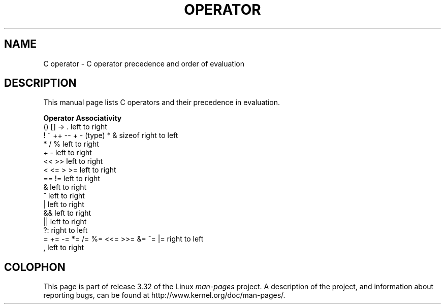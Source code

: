.\" Copyright (c) 1989, 1990, 1993
.\"	The Regents of the University of California.  All rights reserved.
.\"
.\" Redistribution and use in source and binary forms, with or without
.\" modification, are permitted provided that the following conditions
.\" are met:
.\" 1. Redistributions of source code must retain the above copyright
.\"    notice, this list of conditions and the following disclaimer.
.\" 2. Redistributions in binary form must reproduce the above copyright
.\"    notice, this list of conditions and the following disclaimer in the
.\"    documentation and/or other materials provided with the distribution.
.\" 4. Neither the name of the University nor the names of its contributors
.\"    may be used to endorse or promote products derived from this software
.\"    without specific prior written permission.
.\"
.\" THIS SOFTWARE IS PROVIDED BY THE REGENTS AND CONTRIBUTORS ``AS IS'' AND
.\" ANY EXPRESS OR IMPLIED WARRANTIES, INCLUDING, BUT NOT LIMITED TO, THE
.\" IMPLIED WARRANTIES OF MERCHANTABILITY AND FITNESS FOR A PARTICULAR PURPOSE
.\" ARE DISCLAIMED.  IN NO EVENT SHALL THE REGENTS OR CONTRIBUTORS BE LIABLE
.\" FOR ANY DIRECT, INDIRECT, INCIDENTAL, SPECIAL, EXEMPLARY, OR CONSEQUENTIAL
.\" DAMAGES (INCLUDING, BUT NOT LIMITED TO, PROCUREMENT OF SUBSTITUTE GOODS
.\" OR SERVICES; LOSS OF USE, DATA, OR PROFITS; OR BUSINESS INTERRUPTION)
.\" HOWEVER CAUSED AND ON ANY THEORY OF LIABILITY, WHETHER IN CONTRACT, STRICT
.\" LIABILITY, OR TORT (INCLUDING NEGLIGENCE OR OTHERWISE) ARISING IN ANY WAY
.\" OUT OF THE USE OF THIS SOFTWARE, EVEN IF ADVISED OF THE POSSIBILITY OF
.\" SUCH DAMAGE.
.\"
.\"	@(#)operator.7	8.1 (Berkeley) 6/9/93
.\"
.\" Copied shamelessly from FreeBSD with minor changes. 2003-05-21
.\"     Brian M. Carlson <sandals@crustytoothpaste.ath.cx>
.\"
.\" Restored automatic formatting from FreeBSD.  2003-08-24
.\"	Martin Schulze <joey@infodrom.org>
.\"
.\" 2007-12-08, mtk, Converted from mdoc to man macros
.\"
.TH OPERATOR 7 2007-12-08 "Linux" "Linux Programmer's Manual"
.SH NAME
C operator \- C operator precedence and order of evaluation
.SH DESCRIPTION
This manual page lists C operators and their precedence in evaluation.
.nf

.B "Operator                             Associativity"
() [] \-> .                           left to right
! ~ ++ \-\- + \- (type) * & sizeof      right to left
* / %                                left to right
+ \-                                  left to right
<< >>                                left to right
< <= > >=                            left to right
== !=                                left to right
&                                    left to right
^                                    left to right
|                                    left to right
&&                                   left to right
||                                   left to right
?:                                   right to left
= += \-= *= /= %= <<= >>= &= ^= |=    right to left
,                                    left to right
.fi
.\"
.SH COLOPHON
This page is part of release 3.32 of the Linux
.I man-pages
project.
A description of the project,
and information about reporting bugs,
can be found at
http://www.kernel.org/doc/man-pages/.
